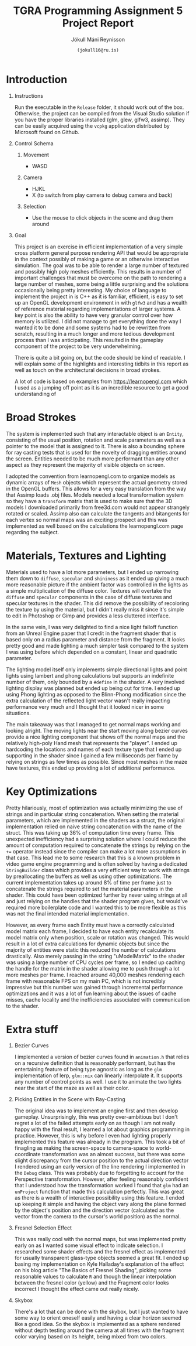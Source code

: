 #+OPTIONS: toc:nil H:1
#+TITLE: TGRA Programming Assignment 5 Project Report 
#+AUTHOR: Jökull Máni Reynisson 
#+DATE: =(jokull16@ru.is)=

* Introduction

** Instructions

Run the executable in the =Release= folder, it should work out of the box. Otherwise, the project can be compiled from the Visual Studio solution if you have the proper libraries installed (glm, glew, glfw3, assimp). They can be easily acquired using the =vcpkg= application distributed by Microsoft found on Github.

** Control Schema
*** Movement
    - WASD
*** Camera
    - HJKL
    - X (to switch from play camera to debug camera and back)
*** Selection
    - Use the mouse to click objects in the scene and drag them around

** Goal

This project is an exercise in efficient implementation of a very simple cross platform general purpose rendering API that would be appropriate in the context possibly of making a game or an otherwise interactive simulation. The goal was to be able to render a large number of textured and possibly high poly meshes efficiently.
This results in a number of important challenges that must be overcome on the path to rendering a large number of meshes, some being a little surprising and the solutions occasionally being pretty interesting.
My choice of language to implement the project in is C++ as it is familiar, efficient, is easy to set up an OpenGL development environment in with =glfw3= and has a wealth of reference material regarding implementations of larger systems. A key point is also the ability to have very granular control over how memory is utilized.
I did not manage to get everything done the way I wanted it to be done and some systems had to be rewritten from scratch, resulting in a much longer and more tedious development process than I was anticipating. This resulted in the gameplay component of the project to be very underwhelming.

There is quite a bit going on, but the code should be kind of readable. I will explain some of the highlights and interesting tidbits in this report as well as touch on the architectural decisions in broad strokes.

A lot of code is based on examples from https://learnopengl.com which I used as a jumping off point as it is an incredible resource to get a good understanding of 

* Broad Strokes

The system is implemented such that any interactable object is an =Entity=, consisting of the usual position, rotation and scale parameters as well as a pointer to the model that is assigned to it. There is also a bounding sphere for ray casting tests that is used for the novelty of dragging entities around the screen. Entities needed to be much more performant than any other aspect as they represent the majority of visible objects on screen.

I adopted the convention from learnopengl.com to organize models as dynamic arrays of =Mesh= objects which represent the actual geometry stored in the OpenGL buffers. This allows for a very easy translation from the way that Assimp loads .obj files. Models needed a local transformation system so they have a =transform= matrix that is used to make sure that the 3D models I downloaded primarily from free3d.com would not appear strangely rotated or scaled. Assimp also can calculate the tangents and bitangents for each vertex so normal maps was an exciting prospect and this was implemented as well based on the calculations the learnopengl.com page regarding the subject.

* Materials, Textures and Lighting

Materials used to have a lot more parameters, but I ended up narrowing them down to =diffuse=, =specular= and =shininess= as it ended up giving a much more reasonable picture if the ambient factor was controlled in the lights as a simple multiplication of the diffuse color. Textures will overtake the =diffuse= and =specular= components in the case of diffuse textures and specular textures in the shader. This did remove the possibility of recoloring the texture by using the material, but I didn't really miss it since it's simple to edit in Photoshop or Gimp and provides a less cluttered interface.

In the same vein, I was very delighted to find a nice light falloff function from an Unreal Engine paper that I credit in the fragment shader that is based only on a radius parameter and distance from the fragment. It looks pretty good and made lighting a much simpler task compared to the system I was using before which depended on a constant, linear and quadratic parameter.

The lighting model itself only implements simple directional lights and point lights using lambert and phong calculations but supports an indefinite number of them, only bounded by a =#define= in the shader. A very involved lighting display was planned but ended up being cut for time. I ended up using Phong lighting as opposed to the Blinn-Phong modification since the extra calculation of the reflected light vector wasn't really impacting performance very much and I thought that it looked nicer in some situations.

The main takeaway was that I managed to get normal maps working and looking alright. The moving lights near the start moving along bezier curves provide a nice lighting component that shows off the normal maps and the relatively high-poly Hand mesh that represents the "player". I ended up hardcoding the locations and names of each texture type that I ended up supporting in the shader since I gained a few milliseconds per frame by relying on strings as few times as possible. Since most meshes in the maze have textures, this ended up providing a lot of additional performance.

* Key Optimizations 

Pretty hilariously, most of optimization was actually minimizing the use of strings and in particular string concatenation. When setting the material parameters, which are implemented in the shaders as a struct, the original implementation relied on naive string concatenation with the name of the struct. This was taking up 36% of computation time every frame. This unexpected inefficiency had a surprising solution where I could reduce the amount of computation required to concatenate the strings by relying on the =+== operator instead since the compiler can make a lot more assumptions in that case. This lead me to some research that this is a known problem in video game engine programming and is often solved by having a dedicated =StringBuilder= class which provides a very efficient way to work with strings by preallocating the buffers as well as using other optimizations. The current implementation takes up around 8% of time per frame just to concatenate the strings required to set the material parameters in the shader. This could have been optimized further by never using strings at all and just relying on the handles that the shader program gives, but would've required more boilerplate code and I wanted this to be more flexible as this was not the final intended material implementation.

However, as every frame each Entity must have a correctly calculated model matrix each frame, I decided to have each entity recalculate its model matrix only when position, scale or rotation was changed. This would result in a lot of extra calculations for dynamic objects but since the majority of entities were static this reduced the number of calculations drastically. Also merely passing in the string "uModelMatrix" to the shader was using a large number of CPU cycles per frame, so I ended up caching the handle for the matrix in the shader allowing me to push through a lot more meshes per frame. I reached around 40,000 meshes rendering each frame with reasonable FPS on my main PC, which is not incredibly impressive but this number was gained through incremental performance optimizations and it was a lot of fun learning about the issues of cache misses, cache locality and the inefficiencies associated with communication to the shader.

* Extra stuff

** Bezier Curves

I implemented a version of bezier curves found in =animation.h= that relies on a recursive definition that is reasonably performant, but has the entertaining feature of being type agnostic as long as the =glm= implementation of lerp, =glm::mix= can linearly interpolate it. It supports any number of control points as well. I use it to animate the two lights near the start of the maze as well as their color.

** Picking Entities in the Scene with Ray-Casting

The original idea was to implement an engine first and then develop gameplay. Unsurprisingly, this was pretty over-ambitious but I don't regret a lot of the failed attempts early on as though I am not really happy with the final result, I learned a lot about graphics programming in practice. However, this is why before I even had lighting properly implemented this feature was already in the program. This took a bit of finagling as making the screen-space to camera-space to world-coordinate transformation was an almost success, but there was some slight discrepancy from the cursor position to the actual direction vector I rendered using an early version of the line rendering I implemented in the =Debug= class. This was probably due to forgetting to account for the Perspective transformation. However, after feeling reasonably confident that I understood how the transformation worked I found that =glm= had an =unProject= function that made this calculation perfectly. This was great as there is a wealth of interactive possibility using this feature. I ended up keeping it simple and having the object vary along the plane formed by the object's position and the direction vector (calculated as the vector from the camera to the cursor's world position) as the normal.

** Fresnel Selection Effect

This was really cool with the normal maps, but was implemented pretty early on as I wanted some visual effect to indicate selection. I researched some shader effects and the fresnel effect as implemented for usually transparent glass-type objects seemed a great fit. I ended up basing my implementation on Kyle Halladay's explanation of the effect on his blog article "The Basics of Fresnel Shading", picking some reasonable values to calculate =R= and though the linear interpolation between the fresnel color (yellow) and the Fragment color looks incorrect I thought the effect came out really nicely.

** Skybox
  
There's a lot that can be done with the skybox, but I just wanted to have some way to orient oneself easily and having a clear horizon seemed like a good idea. So the skybox is implemented as a sphere rendered without depth testing around the camera at all times with the fragment color varying based on its height, being mixed from two colors.

